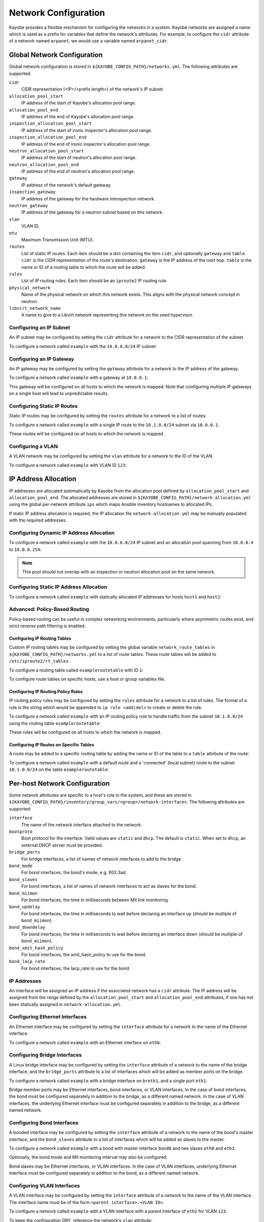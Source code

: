 =====================
Network Configuration
=====================

Kayobe provides a flexible mechanism for configuring the networks in a system.
Kayobe networks are assigned a name which is used as a prefix for variables
that define the network's attributes.  For example, to configure the ``cidr``
attribute of a network named ``arpanet``, we would use a variable named
``arpanet_cidr``.

Global Network Configuration
============================

Global network configuration is stored in
``${KAYOBE_CONFIG_PATH}/networks.yml``.  The following attributes are
supported:

``cidr``
    CIDR representation (<IP>/<prefix length>) of the network's IP subnet.
``allocation_pool_start``
    IP address of the start of Kayobe's allocation pool range.
``allocation_pool_end``
    IP address of the end of Kayobe's allocation pool range.
``inspection_allocation_pool_start``
    IP address of the start of ironic inspector's allocation pool range.
``inspection_allocation_pool_end``
    IP address of the end of ironic inspector's allocation pool range.
``neutron_allocation_pool_start``
    IP address of the start of neutron's allocation pool range.
``neutron_allocation_pool_end``
    IP address of the end of neutron's allocation pool range.
``gateway``
    IP address of the network's default gateway.
``inspection_gateway``
    IP address of the gateway for the hardware introspection network.
``neutron_gateway``
    IP address of the gateway for a neutron subnet based on this network.
``vlan``
    VLAN ID.
``mtu``
    Maximum Transmission Unit (MTU).
``routes``
    List of static IP routes. Each item should be a dict containing the
    item ``cidr``, and optionally ``gateway`` and ``table``. ``cidr`` is the CIDR
    representation of the route's destination. ``gateway`` is the IP address of
    the next hop. ``table`` is the name or ID of a routing table to which the
    route will be added.
``rules``
    List of IP routing rules. Each item should be an ``iproute2`` IP routing
    rule.
``physical_network``
    Name of the physical network on which this network exists. This aligns with
    the physical network concept in neutron.
``libvirt_network_name``
    A name to give to a Libvirt network representing this network on the seed
    hypervisor.

Configuring an IP Subnet
------------------------

An IP subnet may be configured by setting the ``cidr`` attribute for a network
to the CIDR representation of the subnet.

To configure a network called ``example`` with the ``10.0.0.0/24`` IP subnet:

.. code-block:: yaml
   :caption: ``networks.yml``

   example_cidr: 10.0.0.0/24

Configuring an IP Gateway
-------------------------

An IP gateway may be configured by setting the ``gateway`` attribute for a
network to the IP address of the gateway.

To configure a network called ``example`` with a gateway at ``10.0.0.1``:

.. code-block:: yaml
   :caption: ``networks.yml``

   example_gateway: 10.0.0.1

This gateway will be configured on all hosts to which the network is mapped.
Note that configuring multiple IP gateways on a single host will lead to
unpredictable results.

Configuring Static IP Routes
----------------------------

Static IP routes may be configured by setting the ``routes`` attribute for a
network to a list of routes.

To configure a network called ``example`` with a single IP route to the
``10.1.0.0/24`` subnet via ``10.0.0.1``:

.. code-block:: yaml
   :caption: ``networks.yml``

   example_routes:
     - cidr: 10.1.0.0/24
       gateway: 10.0.0.1

These routes will be configured on all hosts to which the network is mapped.

Configuring a VLAN
------------------

A VLAN network may be configured by setting the ``vlan`` attribute for a
network to the ID of the VLAN.

To configure a network called ``example`` with VLAN ID ``123``:

.. code-block:: yaml
   :caption: ``networks.yml``

   example_vlan: 123

IP Address Allocation
=====================

IP addresses are allocated automatically by Kayobe from the
allocation pool
defined by ``allocation_pool_start`` and ``allocation_pool_end``.  The
allocated addresses are stored in
``${KAYOBE_CONFIG_PATH}/network-allocation.yml`` using the global per-network
attribute ``ips`` which maps Ansible inventory hostnames to allocated IPs.

If static IP address allocation is required, the IP allocation file
``network-allocation.yml`` may be manually populated with the required
addresses.

Configuring Dynamic IP Address Allocation
-----------------------------------------

To configure a network called ``example`` with the ``10.0.0.0/24`` IP subnet
and an allocation pool spanning from ``10.0.0.4`` to ``10.0.0.254``:

.. code-block:: yaml
   :caption: ``networks.yml``

   example_cidr: 10.0.0.0/24
   example_allocation_pool_start: 10.0.0.4
   example_allocation_pool_end: 10.0.0.254

.. note::

   This pool should not overlap with an inspection or neutron allocation pool
   on the same network.

Configuring Static IP Address Allocation
----------------------------------------

To configure a network called ``example`` with statically allocated IP
addresses for hosts ``host1`` and ``host2``:

.. code-block:: yaml
   :caption: ``network-allocation.yml``

   example_ips:
     host1: 10.0.0.1
     host2: 10.0.0.2

Advanced: Policy-Based Routing
------------------------------

Policy-based routing can be useful in complex networking environments,
particularly where asymmetric routes exist, and strict reverse path filtering
is enabled.

Configuring IP Routing Tables
^^^^^^^^^^^^^^^^^^^^^^^^^^^^^

Custom IP routing tables may be configured by setting the global variable
``network_route_tables`` in ``${KAYOBE_CONFIG_PATH}/networks.yml`` to a list of
route tables. These route tables will be added to ``/etc/iproute2/rt_tables``.

To configure a routing table called ``exampleroutetable`` with ID ``1``:

.. code-block:: yaml
   :caption: ``networks.yml``

   network_route_tables:
     - name: exampleroutetable
       id: 1

To configure route tables on specific hosts, use a host or group variables
file.

Configuring IP Routing Policy Rules
^^^^^^^^^^^^^^^^^^^^^^^^^^^^^^^^^^^

IP routing policy rules may be configured by setting the ``rules`` attribute
for a network to a list of rules. The format of a rule is the string which
would be appended to ``ip rule <add|del>`` to create or delete the rule.

To configure a network called ``example`` with an IP routing policy rule to
handle traffic from the subnet ``10.1.0.0/24`` using the routing table
``exampleroutetable``:

.. code-block:: yaml
   :caption: ``networks.yml``

   example_rules:
     - from 10.1.0.0/24 table exampleroutetable

These rules will be configured on all hosts to which the network is mapped.

Configuring IP Routes on Specific Tables
^^^^^^^^^^^^^^^^^^^^^^^^^^^^^^^^^^^^^^^^

A route may be added to a specific routing table by adding the name or ID of
the table to a ``table`` attribute of the route:

To configure a network called ``example`` with a default route and a
'connected' (local subnet) route to the subnet ``10.1.0.0/24`` on the table
``exampleroutetable``:

.. code-block:: yaml
   :caption: ``networks.yml``

   example_routes:
     - cidr: 0.0.0.0/0
       gateway 10.1.0.1
       table: exampleroutetable
     - cidr: 10.1.0.0/24
       table: exampleroutetable

Per-host Network Configuration
==============================

Some network attributes are specific to a host's role in the system, and
these are stored in
``${KAYOBE_CONFIG_PATH}/inventory/group_vars/<group>/network-interfaces``.
The following attributes are supported:

``interface``
    The name of the network interface attached to the network.
``bootproto``
    Boot protocol for the interface. Valid values are ``static`` and ``dhcp``.
    The default is ``static``. When set to ``dhcp``, an external DHCP server
    must be provided.
``bridge_ports``
    For bridge interfaces, a list of names of network interfaces to add to the
    bridge.
``bond_mode``
    For bond interfaces, the bond's mode, e.g. 802.3ad.
``bond_slaves``
    For bond interfaces, a list of names of network interfaces to act as slaves
    for the bond.
``bond_miimon``
    For bond interfaces, the time in milliseconds between MII link monitoring.
``bond_updelay``
    For bond interfaces, the time in milliseconds to wait before declaring an
    interface up (should be multiple of ``bond_miimon``).
``bond_downdelay``
    For bond interfaces, the time in milliseconds to wait before declaring an
    interface down (should be multiple of ``bond_miimon``).
``bond_xmit_hash_policy``
    For bond interfaces, the xmit_hash_policy to use for the bond.
``bond_lacp_rate``
    For bond interfaces, the lacp_rate to use for the bond.

IP Addresses
------------

An interface will be assigned an IP address if the associated network has a
``cidr`` attribute. The IP address will be assigned from the range defined by
the ``allocation_pool_start`` and ``allocation_pool_end`` attributes, if one
has not been statically assigned in ``network-allocation.yml``.

Configuring Ethernet Interfaces
-------------------------------

An Ethernet interface may be configured by setting the ``interface`` attribute
for a network to the name of the Ethernet interface.

To configure a network called ``example`` with an Ethernet interface on
``eth0``:

.. code-block:: yaml
   :caption: ``inventory/group_vars/<group>/network-interfaces``

   example_interface: eth0

.. _configuring-bridge-interfaces:

Configuring Bridge Interfaces
-----------------------------

A Linux bridge interface may be configured by setting the ``interface``
attribute of a network to the name of the bridge interface, and the
``bridge_ports`` attribute to a list of interfaces which will be added as
member ports on the bridge.

To configure a network called ``example`` with a bridge interface on
``breth1``, and a single port ``eth1``:

.. code-block:: yaml
   :caption: ``inventory/group_vars/<group>/network-interfaces``

   example_interface: breth1
   example_bridge_ports:
     - eth1

Bridge member ports may be Ethernet interfaces, bond interfaces, or VLAN
interfaces.  In the case of bond interfaces, the bond must be configured
separately in addition to the bridge, as a different named network.  In the
case of VLAN interfaces, the underlying Ethernet interface must be configured
separately in addition to the bridge, as a different named network.

Configuring Bond Interfaces
---------------------------

A bonded interface may be configured by setting the ``interface`` attribute of
a network to the name of the bond's master interface, and the ``bond_slaves``
attribute to a list of interfaces which will be added as slaves to the master.

To configure a network called ``example`` with a bond with master interface
``bond0`` and two slaves ``eth0`` and ``eth1``:

.. code-block:: yaml
   :caption: ``inventory/group_vars/<group>/network-interfaces``

   example_interface: bond0
   example_bond_slaves:
     - eth0
     - eth1

Optionally, the bond mode and MII monitoring interval may also be configured:

.. code-block:: yaml
   :caption: ``inventory/group_vars/<group>/network-interfaces``

   example_bond_mode: 802.3ad
   example_bond_miimon: 100

Bond slaves may be Ethernet interfaces, or VLAN interfaces.  In the case of
VLAN interfaces, underlying Ethernet interface must be configured separately in
addition to the bond, as a different named network.

Configuring VLAN Interfaces
---------------------------

A VLAN interface may be configured by setting the ``interface`` attribute  of a
network to the name of the VLAN interface.  The interface name must be of the
form ``<parent interface>.<VLAN ID>``.

To configure a network called ``example`` with a VLAN interface with a parent
interface of ``eth2`` for VLAN ``123``:

.. code-block:: yaml
   :caption: ``inventory/group_vars/<group>/network-interfaces``

   example_interface: eth2.123

To keep the configuration DRY, reference the network's ``vlan`` attribute:

.. code-block:: yaml
   :caption: ``inventory/group_vars/<group>/network-interfaces``

   example_interface: "eth2.{{ example_vlan }}"

Ethernet interfaces, bridges, and bond master interfaces may all be parents to
a VLAN interface.

Bridges and VLANs
^^^^^^^^^^^^^^^^^

Adding a VLAN interface to a bridge directly will allow tagged traffic for that
VLAN to be forwarded by the bridge, whereas adding a VLAN interface to an
Ethernet or bond interface that is a bridge member port will prevent tagged
traffic for that VLAN being forwarded by the bridge.

Domain Name Service (DNS) Resolver Configuration
================================================

Kayobe supports configuration of hosts' DNS resolver via ``resolv.conf``.  DNS
configuration should be added to ``dns.yml``.  For example:

.. code-block:: yaml
   :caption: ``dns.yml``

   resolv_nameservers:
     - 8.8.8.8
     - 8.8.4.4
   resolv_domain: example.com
   resolv_search:
     - kayobe.example.com

It is also possible to prevent kayobe from modifying ``resolv.conf`` by setting
``resolv_is_managed`` to ``false``.

Network Role Configuration
==========================

In order to provide flexibility in the system's network topology, Kayobe maps
the named networks to logical network roles.  A single named network may
perform multiple roles, or even none at all.  The available roles are:

Overcloud out-of-band network (``oob_oc_net_name``)
    Name of the network used by the seed to access the out-of-band management
    controllers of the bare metal overcloud hosts.
Overcloud provisioning network (``provision_oc_net_name``)
    Name of the network used by the seed to provision the bare metal overcloud
    hosts.
Workload out-of-band network (``oob_wl_net_name``)
    Name of the network used by the overcloud hosts to access the out-of-band
    management controllers of the bare metal workload hosts.
Workload provisioning network (``provision_wl_net_name``)
    Name of the network used by the overcloud hosts to provision the bare metal
    workload hosts.
Internal network (``internal_net_name``)
    Name of the network used to expose the internal OpenStack API endpoints.
Public network (``public_net_name``)
    Name of the network used to expose the public OpenStack API endpoints.
External networks (``external_net_names``, deprecated: ``external_net_name``)
    List of names of networks used to provide external network access via
    Neutron. If ``external_net_name`` is defined, ``external_net_names``
    defaults to a list containing only that network.
Storage network (``storage_net_name``)
    Name of the network used to carry storage data traffic.
Storage management network (``storage_mgmt_net_name``)
    Name of the network used to carry storage management traffic.
Workload inspection network (``inspection_net_name``)
    Name of the network used to perform hardware introspection on the bare
    metal workload hosts.

These roles are configured in ``${KAYOBE_CONFIG_PATH}/networks.yml``.

Configuring Network Roles
-------------------------

To configure network roles in a system with two networks, ``example1`` and
``example2``:

.. code-block:: yaml
   :caption: ``networks.yml``

   oob_oc_net_name: example1
   provision_oc_net_name: example1
   oob_wl_net_name: example1
   provision_wl_net_name: example2
   internal_net_name: example2
   public_net_name: example2
   external_net_name: example2
   storage_net_name: example2
   storage_mgmt_net_name: example2
   inspection_net_name: example2

Overcloud Provisioning Network
------------------------------

If using a seed to inspect the bare metal overcloud hosts, it is necessary to
define a DHCP allocation pool for the seed's ironic inspector DHCP server using
the ``inspection_allocation_pool_start`` and ``inspection_allocation_pool_end``
attributes of the overcloud provisioning network.

.. note::

   This example assumes that the ``example`` network is mapped to
   ``provision_oc_net_name``.

To configure a network called ``example`` with an inspection allocation pool:

.. code-block:: yaml

   example_inspection_allocation_pool_start: 10.0.0.128
   example_inspection_allocation_pool_end: 10.0.0.254

.. note::

   This pool should not overlap with a kayobe allocation pool on the same
   network.

Workload Provisioning Network
-----------------------------

If using the overcloud to provision bare metal workload (compute) hosts, it is
necessary to define an IP allocation pool for the overcloud's neutron
provisioning network using the ``neutron_allocation_pool_start`` and
``neutron_allocation_pool_end`` attributes of the workload provisioning
network.

.. note::

   This example assumes that the ``example`` network is mapped to
   ``provision_wl_net_name``.

To configure a network called ``example`` with a neutron provisioning
allocation pool:

.. code-block:: yaml

   example_neutron_allocation_pool_start: 10.0.1.128
   example_neutron_allocation_pool_end: 10.0.1.195

.. note::

   This pool should not overlap with a kayobe or inspection allocation pool on
   the same network.

Workload Inspection Network
---------------------------

If using the overcloud to inspect bare metal workload (compute) hosts, it is
necessary to define a DHCP allocation pool for the overcloud's ironic inspector
DHCP server using the ``inspection_allocation_pool_start`` and
``inspection_allocation_pool_end`` attributes of the workload provisioning
network.

.. note::

   This example assumes that the ``example`` network is mapped to
   ``provision_wl_net_name``.

To configure a network called ``example`` with an inspection allocation pool:

.. code-block:: yaml

   example_inspection_allocation_pool_start: 10.0.1.196
   example_inspection_allocation_pool_end: 10.0.1.254

.. note::

   This pool should not overlap with a kayobe or neutron allocation pool on the
   same network.

Neutron Networking
==================

.. note::

   This assumes the use of the neutron ``openvswitch`` ML2 mechanism driver for
   control plane networking.

Certain modes of operation of neutron require layer 2 access to physical
networks in the system.  Hosts in the ``network`` group (by default, this is
the same as the ``controllers`` group) run the neutron networking services
(Open vSwitch agent, DHCP agent, L3 agent, metadata agent, etc.).

The kayobe network configuration must ensure that the neutron Open
vSwitch bridges on the network hosts have access to the external network.  If
bare metal compute nodes are in use, then they must also have access to the
workload provisioning network. This can be done by ensuring that the external
and workload provisioning network interfaces are bridges.  Kayobe will ensure
connectivity between these Linux bridges and the neutron Open vSwitch bridges
via a virtual Ethernet pair.  See :ref:`configuring-bridge-interfaces`.

Network to Host Mapping
=======================

Networks are mapped to hosts using the variable ``network_interfaces``.
Kayobe's playbook group variables define some sensible defaults for this
variable for hosts in the top level standard groups.  These defaults are set
using the network roles typically required by the group.

Seed
----

By default, the seed is attached to the following networks:

* overcloud out-of-band network
* overcloud provisioning network

This list may be extended by setting ``seed_extra_network_interfaces`` to a
list of names of additional networks to attach.  Alternatively, the list may be
completely overridden by setting ``seed_network_interfaces``.  These variables
are found in ``${KAYOBE_CONFIG_PATH}/seed.yml``.

Seed Hypervisor
---------------

By default, the seed hypervisor is attached to the same networks as the seed.

This list may be extended by setting
``seed_hypervisor_extra_network_interfaces`` to a list of names of additional
networks to attach.  Alternatively, the list may be
completely overridden by setting ``seed_hypervisor_network_interfaces``.  These
variables are found in ``${KAYOBE_CONFIG_PATH}/seed-hypervisor.yml``.

Controllers
-----------

By default, controllers are attached to the following networks:

* overcloud provisioning network
* workload (compute) out-of-band network
* workload (compute) provisioning network
* workload (compute) inspection network
* internal network
* storage network
* storage management network

In addition, if the controllers are also in the ``network`` group, they are
attached to the following networks:

* public network
* external network

This list may be extended by setting ``controller_extra_network_interfaces`` to a
list of names of additional networks to attach.  Alternatively, the list may be
completely overridden by setting ``controller_network_interfaces``.  These
variables are found in ``${KAYOBE_CONFIG_PATH}/controllers.yml``.

Monitoring Hosts
----------------

By default, the monitoring hosts are attached to the same networks as the
controllers when they are in the ``controllers`` group.  If the monitoring
hosts are not in the ``controllers`` group, they are attached to the following
networks by default:

* overcloud provisioning network
* internal network
* public network

This list may be extended by setting ``monitoring_extra_network_interfaces`` to
a list of names of additional networks to attach.  Alternatively, the list may
be completely overridden by setting ``monitoring_network_interfaces``.  These
variables are found in ``${KAYOBE_CONFIG_PATH}/monitoring.yml``.

Virtualised Compute Hosts
-------------------------

By default, virtualised compute hosts are attached to the following networks:

* overcloud provisioning network
* internal network
* storage network

This list may be extended by setting ``compute_extra_network_interfaces`` to a
list of names of additional networks to attach.  Alternatively, the list may be
completely overridden by setting ``compute_network_interfaces``.  These
variables are found in ``${KAYOBE_CONFIG_PATH}/compute.yml``.

Other Hosts
-----------

If additional hosts are managed by kayobe, the networks to which these hosts
are attached may be defined in a host or group variables file.  See
:ref:`control-plane-service-placement` for further details.

Complete Example
================

The following example combines the complete network configuration into a single
system configuration.  In our example cloud we have three networks:
``management``, ``cloud`` and ``external``:

.. parsed-literal::

                 +------------+         +----------------+             +----------------+
                 |            |         |                +-+           |                +-+
                 |            |         |                | +-+         |  Bare metal    | +-+
                 |    Seed    |         |  Cloud hosts   | | |         |  compute hosts | | |
                 |            |         |                | | |         |                | | |
                 |            |         |                | | |         |                | | |
                 +-----+------+         +----------------+ | |         +----------------+ | |
                       |                 +-----------------+ |          +-----------------+ |
                       |                   +-----------------+            +-----------------+
                       |                        |  |  |                           |
                       |                        |  |  |                           |
                       |                        |  |  |                           |
                       |                        |  |  |                           |
   management +--------+------------------------+----------------------------------------------+
                                                   |  |                           |
   cloud      +------------------------------------+------------------------------+------------+
                                                      |
   external   +---------------------------------------+----------------------------------------+

The ``management`` network is used to access the servers' BMCs and by the seed
to inspect and provision the cloud hosts.  The ``cloud`` network carries all
internal control plane and storage traffic, and is used by the control plane to
provision the bare metal compute hosts.  Finally, the ``external`` network
links the cloud to the outside world.

We could describe such a network as follows:

.. code-block:: yaml
   :caption: ``networks.yml``

   ---
   # Network role mappings.
   oob_oc_net_name: management
   provision_oc_net_name: management
   oob_wl_net_name: management
   provision_wl_net_name: cloud
   internal_net_name: cloud
   public_net_name: external
   external_net_name: external
   storage_net_name: cloud
   storage_mgmt_net_name: cloud
   inspection_net_name: cloud

   # management network definition.
   management_cidr: 10.0.0.0/24
   management_allocation_pool_start: 10.0.0.1
   management_allocation_pool_end: 10.0.0.127
   management_inspection_allocation_pool_start: 10.0.0.128
   management_inspection_allocation_pool_end: 10.0.0.254

   # cloud network definition.
   cloud_cidr: 10.0.1.0/24
   cloud_allocation_pool_start: 10.0.1.1
   cloud_allocation_pool_end: 10.0.1.127
   cloud_inspection_allocation_pool_start: 10.0.1.128
   cloud_inspection_allocation_pool_end: 10.0.1.195
   cloud_neutron_allocation_pool_start: 10.0.1.196
   cloud_neutron_allocation_pool_end: 10.0.1.254

   # external network definition.
   external_cidr: 10.0.3.0/24
   external_allocation_pool_start: 10.0.3.1
   external_allocation_pool_end: 10.0.3.127
   external_neutron_allocation_pool_start: 10.0.3.128
   external_neutron_allocation_pool_end: 10.0.3.254
   external_routes:
     - cidr 10.0.4.0/24
       gateway: 10.0.3.1

We can map these networks to network interfaces on the seed and controller hosts:

.. code-block:: yaml
   :caption: ``inventory/group_vars/seed/network-interfaces``

   ---
   management_interface: eth0

.. code-block:: yaml
   :caption: ``inventory/group_vars/controllers/network-interfaces``

   ---
   management_interface: eth0
   cloud_interface: breth1
   cloud_bridge_ports:
     - eth1
   external_interface: eth2

We have defined a bridge for the cloud network on the controllers as this will
allow it to be plugged into a neutron Open vSwitch bridge.

Kayobe will allocate IP addresses for the hosts that it manages:

.. code-block:: yaml
   :caption: ``network-allocation.yml``

   ---
   management_ips:
     seed: 10.0.0.1
     control0: 10.0.0.2
     control1: 10.0.0.3
     control2: 10.0.0.4
   cloud_ips:
     control0: 10.0.1.1
     control1: 10.0.1.2
     control2: 10.0.1.3
   external_ips:
     control0: 10.0.3.1
     control1: 10.0.3.2
     control2: 10.0.3.3

Note that although this file does not need to be created manually, doing so
allows for a predictable IP address mapping which may be desirable in some
cases.
